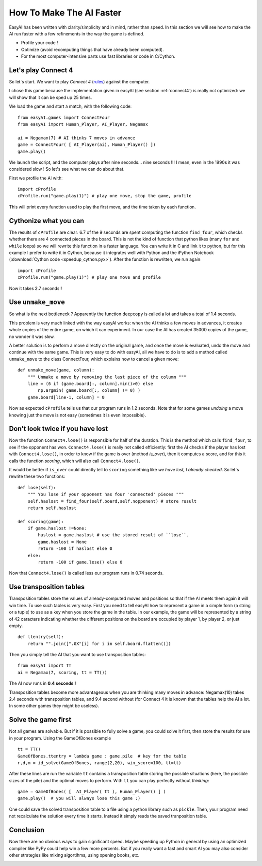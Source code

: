 .. _speedup:

How To Make The AI Faster
==========================

EasyAI has been written with clarity/simplicity and in mind, rather than speed. In this section we will see how to  make the AI run faster with a few refinements in the way the game is defined.

- Profile your code !
- Optimize (avoid recomputing things that have already been computed).
- For the most computer-intensive parts use fast libraries or code in C/Cython.

Let's play Connect 4
----------------------

So let's start. We want to play *Connect 4* (rules_) against the computer.

.. image:: http://upload.wikimedia.org/wikipedia/commons/a/ad/Connect_Four.gif
   :align: center

I chose this game because the implementation given in easyAI (see section :ref:`connect4`) is really not optimized: we will show that it can be sped up 25 times.

We load the game and start a match, with the following code: ::
    
    from easyAI.games import ConnectFour
    from easyAI import Human_Player, AI_Player, Negamax
    
    ai = Negamax(7) # AI thinks 7 moves in advance
    game = ConnectFour( [ AI_Player(ai), Human_Player() ])
    game.play()

We launch the script, and the computer plays after nine seconds... nine seconds !!! I mean, even in the 1990s it was considered slow ! So let's see what we can do about that.

First we profile the AI with: ::
    
    import cProfile
    cProfile.run("game.play(1)") # play one move, stop the game, profile

This will print every function used to play the first move, and the time taken by each function.

Cythonize what you can
-----------------------
The results of ``cProfile`` are clear: 6.7 of the 9 seconds are spent computing the function ``find_four``, which checks whether there are 4 connected pieces in the board. This is not the kind of function that python likes (many ``for`` and ``while`` loops) so we will rewrite this function in a faster language. You can write it in C and link it to python, but for this example I prefer to write it in Cython, because it integrates well with Python and the iPython Notebook (:download:`Cython code <speedup_cython.pyx>`). After the function is rewritten, we run again ::

    import cProfile
    cProfile.run("game.play(1)") # play one move and profile

Now it takes 2.7 seconds !

Use ``unmake_move``
--------------------

So what is the next bottleneck ? Apparently the function ``deepcopy`` is called a lot and takes a total of 1.4 seconds.

This problem is very much linked with the way easyAI works: when the AI thinks a few moves in advances, it creates whole copies of the entire game, on which it can experiment. In our case the AI has created 35000 copies of the game, no wonder it was slow.

A better solution is to perform a move directly on the original game, and once the move is evaluated, undo the move and continue with the same game. This is very easy to do with easyAI, all we have to do is to add a method called ``unmake_move`` to the class ConnectFour, which explains how to cancel a given move: ::
    
    def unmake_move(game, column):
        """ Unmake a move by removing the last piece of the column """
        line = (6 if (game.board[:, column].min()>0) else
            np.argmin( game.board[:, column] != 0) )
        game.board[line-1, column] = 0

Now as expected ``cProfile`` tells us that our program runs in 1.2 seconds.
Note that for some games *undoing* a move knowing just the move is not easy (sometimes it is even impossible).

Don't look twice if you have lost
----------------------------------

Now the function ``Connect4.lose()`` is responsible for half of the duration. This is the method which calls ``find_four``, to see if the opponent has won.  ``Connect4.lose()``  is really not called efficiently: first the AI checks if the player has lost with ``Connect4.lose()``, in order to know if the game is over (method `is_over`), then it computes a score, and for this it calls the function `scoring`, which will also call ``Connect4.lose()``.

It would be better if ``is_over`` could directly tell to ``scoring`` something like *we have lost, I already checked*. So let's rewrite these two functions: ::
    
    def lose(self):
        """ You lose if your opponent has four 'connected' pieces """
        self.haslost = find_four(self.board,self.nopponent) # store result
        return self.haslost
    
    def scoring(game):
        if game.haslost !=None:
            haslost = game.haslost # use the stored result of ``lose``.
            game.haslost = None
            return -100 if haslost else 0
        else:
            return -100 if game.lose() else 0
    
Now that ``Connect4.lose()`` is called less our program runs in 0.74 seconds.

Use transposition tables
------------------------

Transposition tables store the values of already-computed moves and positions so that if the AI meets them again it will win time. To use such tables is very easy. First you need to tell easyAI how to represent a game in a simple form (a string or a tuple) to use as a key when you store the game in the table. In our example, the game will be represented by a string of 42 caracters indicating whether the different positions on the board are occupied by player 1, by player 2, or just empty. ::

    def ttentry(self):
        return "".join([".0X"[i] for i in self.board.flatten()])

Then you simply tell the AI that you want to use transposition tables: ::
    
    from easyAI import TT
    ai = Negamax(7, scoring, tt = TT())

The AI now runs in **0.4 seconds !** 

Transposition tables become more advantageous when you are thinking many moves in advance: Negamax(10) takes 2.4 seconds with transposition tables,  and 9.4 second without (for Connect 4 it is known that the tables help the AI a lot. In some other games they might be useless).

Solve the game first
--------------------

Not all games are solvable. But if it is possible to fully solve a game, you could solve it first, then store the results for use in your program. Using the GameOfBones example ::
    
    tt = TT()
    GameOfBones.ttentry = lambda game : game.pile  # key for the table
    r,d,m = id_solve(GameOfBones, range(2,20), win_score=100, tt=tt)

After these lines are run the variable ``tt`` contains a transposition table storing the possible situations (here, the possible sizes of the pile) and the optimal moves to perform. With ``tt`` you can play perfectly without *thinking*: ::
    
    game = GameOfBones( [  AI_Player( tt ), Human_Player() ] )
    game.play()  # you will always lose this game :)

One could save the solved transposition table to a file using a python library such as ``pickle``. Then, your program need not recalculate the solution every time it starts. Instead it simply reads the saved tranposition table.

Conclusion
-----------

Now there are no obvious ways to gain significant speed. Maybe speeding up Python in general by using an optimized compiler like PyPy could help win a few more percents. But if you really want a fast and smart AI you may also consider other strategies like mixing algortihms, using opening books, etc.

.. _rules :
.. _here :
